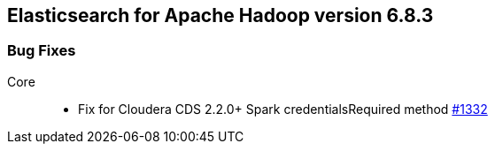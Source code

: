 [[eshadoop-6.8.3]]
== Elasticsearch for Apache Hadoop version 6.8.3

[[bugs-6.8.3]]
=== Bug Fixes
Core::
* Fix for Cloudera CDS 2.2.0+ Spark credentialsRequired method
https://github.com/elastic/elasticsearch-hadoop/pull/1332[#1332]
